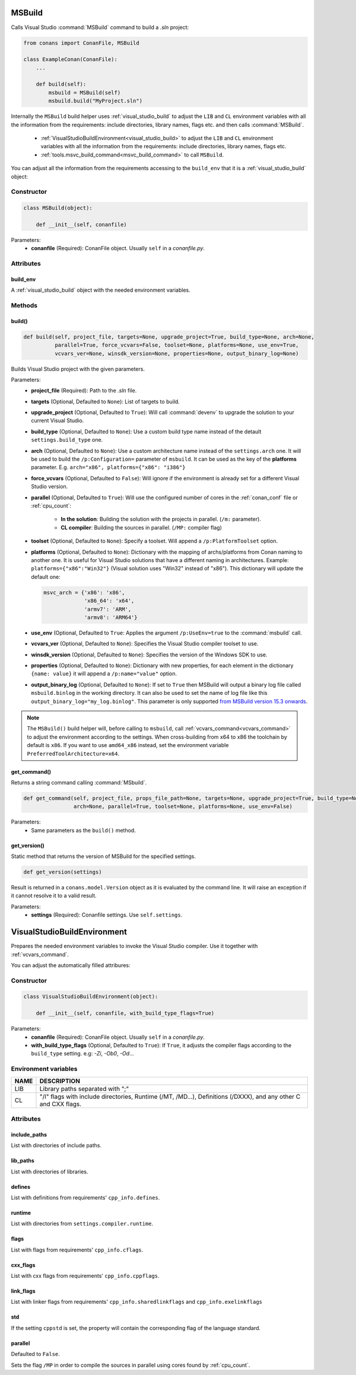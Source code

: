 
.. _msbuild:

MSBuild
=======

Calls Visual Studio :command:`MSBuild` command to build a *.sln* project:

.. code-block:: python

    from conans import ConanFile, MSBuild

    class ExampleConan(ConanFile):
        ...

        def build(self):
            msbuild = MSBuild(self)
            msbuild.build("MyProject.sln")

Internally the ``MSBuild`` build helper uses :ref:`visual_studio_build` to adjust the ``LIB`` and ``CL`` environment variables with all the
information from the requirements: include directories, library names, flags etc. and then calls :command:`MSBuild`.

    - :ref:`VisualStudioBuildEnvironment<visual_studio_build>` to adjust the ``LIB`` and ``CL``
      environment variables with all the information from the requirements: include directories, library names, flags etc.
    - :ref:`tools.msvc_build_command<msvc_build_command>` to call ``MSBuild``.

You can adjust all the information from the requirements accessing to the ``build_env`` that it is a :ref:`visual_studio_build` object:

.. code-block:: python
   :emphasize-lines: 8, 9, 10

    from conans import ConanFile, MSBuild

    class ExampleConan(ConanFile):
        ...

        def build(self):
            msbuild = MSBuild(self)
            msbuild.build_env.include_paths.append("mycustom/directory/to/headers")
            msbuild.build_env.lib_paths.append("mycustom/directory/to/libs")
            msbuild.build_env.link_flags = []

            msbuild.build("MyProject.sln")

Constructor
-----------

.. code-block:: python

    class MSBuild(object):

        def __init__(self, conanfile)

Parameters:
    - **conanfile** (Required): ConanFile object. Usually ``self`` in a *conanfile.py*.

Attributes
----------

build_env
+++++++++

A :ref:`visual_studio_build` object with the needed environment variables.

Methods
-------

build()
+++++++

.. code-block:: python

    def build(self, project_file, targets=None, upgrade_project=True, build_type=None, arch=None,
              parallel=True, force_vcvars=False, toolset=None, platforms=None, use_env=True,
              vcvars_ver=None, winsdk_version=None, properties=None, output_binary_log=None)

Builds Visual Studio project with the given parameters.

Parameters:
    - **project_file** (Required): Path to the *.sln* file.
    - **targets** (Optional, Defaulted to ``None``): List of targets to build.
    - **upgrade_project** (Optional, Defaulted to ``True``): Will call :command:`devenv` to upgrade the solution to your current Visual Studio.
    - **build_type** (Optional, Defaulted to ``None``): Use a custom build type name instead of the detault ``settings.build_type`` one.
    - **arch** (Optional, Defaulted to ``None``): Use a custom architecture name instead of the ``settings.arch`` one.
      It will be used to build the ``/p:Configuration=`` parameter of ``msbuild``.
      It can be used as the key of the **platforms** parameter. E.g. ``arch="x86", platforms={"x86": "i386"}``
    - **force_vcvars** (Optional, Defaulted to ``False``): Will ignore if the environment is already set for a different Visual Studio version.
    - **parallel** (Optional, Defaulted to ``True``): Will use the configured number of cores in the :ref:`conan_conf` file or :ref:`cpu_count`:

        - **In the solution**: Building the solution with the projects in parallel. (``/m:`` parameter).
        - **CL compiler**: Building the sources in parallel. (``/MP:`` compiler flag)
    - **toolset** (Optional, Defaulted to ``None``): Specify a toolset. Will append a ``/p:PlatformToolset`` option.
    - **platforms** (Optional, Defaulted to ``None``): Dictionary with the mapping of archs/platforms from Conan naming to another one. It
      is useful for Visual Studio solutions that have a different naming in architectures. Example: ``platforms={"x86":"Win32"}`` (Visual
      solution uses "Win32" instead of "x86"). This dictionary will update the default one:

      .. code-block:: python

          msvc_arch = {'x86': 'x86',
                       'x86_64': 'x64',
                       'armv7': 'ARM',
                       'armv8': 'ARM64'}

    - **use_env** (Optional, Defaulted to ``True``: Applies the argument ``/p:UseEnv=true`` to the :command:`msbuild` call.
    - **vcvars_ver** (Optional, Defaulted to ``None``): Specifies the Visual Studio compiler toolset to use.
    - **winsdk_version** (Optional, Defaulted to ``None``): Specifies the version of the Windows SDK to use.
    - **properties** (Optional, Defaulted to ``None``): Dictionary with new properties, for each element in the dictionary ``{name: value}``
      it will append a ``/p:name="value"`` option.
    - **output_binary_log** (Optional, Defaulted to ``None``): If set to ``True`` then MSBuild will output a binary log file called
      ``msbuild.binlog`` in the working directory. It can also be used to set the name of log file like this
      ``output_binary_log="my_log.binlog"``. This parameter is only supported
      `from MSBuild version 15.3 onwards <http://msbuildlog.com/>`_.

.. note::

    The ``MSBuild()`` build helper will, before calling to ``msbuild``, call :ref:`vcvars_command<vcvars_command>` to adjust the environment according to the settings.
    When cross-building from x64 to x86 the toolchain by default is ``x86``.
    If you want to use ``amd64_x86`` instead, set the environment variable ``PreferredToolArchitecture=x64``.


get_command()
+++++++++++++

Returns a string command calling :command:`MSbuild`.

.. code-block:: python

    def get_command(self, project_file, props_file_path=None, targets=None, upgrade_project=True, build_type=None,
                    arch=None, parallel=True, toolset=None, platforms=None, use_env=False)

Parameters:
    - Same parameters as the ``build()`` method.

get_version()
+++++++++++++

Static method that returns the version of MSBuild for the specified settings.

.. code-block:: python

    def get_version(settings)

Result is returned in a ``conans.model.Version`` object as it is evaluated by the command line. It will raise an exception if it cannot
resolve it to a valid result.

Parameters:
    - **settings** (Required): Conanfile settings. Use ``self.settings``.

.. _visual_studio_build:

VisualStudioBuildEnvironment
============================

Prepares the needed environment variables to invoke the Visual Studio compiler.
Use it together with :ref:`vcvars_command`.

.. code-block:: python
   :emphasize-lines: 9, 10, 11

   from conans import ConanFile, VisualStudioBuildEnvironment

   class ExampleConan(ConanFile):

       ...

       def build(self):
           if self.settings.compiler == "Visual Studio":
              env_build = VisualStudioBuildEnvironment(self)
              with tools.environment_append(env_build.vars):
                  vcvars = tools.vcvars_command(self.settings)
                  self.run('%s && cl /c /EHsc hello.cpp' % vcvars)
                  self.run('%s && lib hello.obj -OUT:hello.lib' % vcvars

You can adjust the automatically filled attribures:

.. code-block:: python
   :emphasize-lines: 3, 4, 5

    def build(self):
        if self.settings.compiler == "Visual Studio":
        env_build = VisualStudioBuildEnvironment(self)
        env_build.include_paths.append("mycustom/directory/to/headers")
        env_build.lib_paths.append("mycustom/directory/to/libs")
        env_build.link_flags = []
        with tools.environment_append(env_build.vars):
            vcvars = tools.vcvars_command(self.settings)
            self.run('%s && cl /c /EHsc hello.cpp' % vcvars)
            self.run('%s && lib hello.obj -OUT:hello.lib' % vcvars


Constructor
-----------

.. code-block:: python

    class VisualStudioBuildEnvironment(object):

        def __init__(self, conanfile, with_build_type_flags=True)

Parameters:
    - **conanfile** (Required): ConanFile object. Usually ``self`` in a *conanfile.py*.
    - **with_build_type_flags** (Optional, Defaulted to ``True``): If ``True``, it adjusts the compiler flags
      according to the ``build_type`` setting. e.g: `-Zi`, `-Ob0`, `-Od`...


Environment variables
---------------------

+--------------------+---------------------------------------------------------------------------------------------------------------------+
| NAME               | DESCRIPTION                                                                                                         |
+====================+=====================================================================================================================+
| LIB                | Library paths separated with ";"                                                                                    |
+--------------------+---------------------------------------------------------------------------------------------------------------------+
| CL                 | "/I" flags with include directories, Runtime (/MT, /MD...), Definitions (/DXXX), and any other C and CXX flags.     |
+--------------------+---------------------------------------------------------------------------------------------------------------------+

Attributes
----------

include_paths
+++++++++++++

List with directories of include paths.

lib_paths
+++++++++

List with directories of libraries.

defines
+++++++

List with definitions from requirements' ``cpp_info.defines``.

runtime
+++++++

List with directories from ``settings.compiler.runtime``.

flags
+++++

List with flags from requirements' ``cpp_info.cflags``.

cxx_flags
+++++++++

List with cxx flags from requirements' ``cpp_info.cppflags``.

link_flags
++++++++++

List with linker flags from requirements' ``cpp_info.sharedlinkflags`` and ``cpp_info.exelinkflags``

std
+++

If the setting ``cppstd`` is set, the property will contain the corresponding flag of the language
standard.

parallel
++++++++

Defaulted to ``False``.

Sets the flag ``/MP`` in order to compile the sources in parallel using cores found by
:ref:`cpu_count`.

.. seealso::

    Read more about :ref:`environment_append_tool`.
